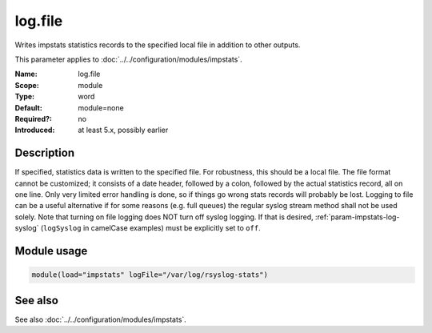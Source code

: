.. _param-impstats-log-file:
.. _impstats.parameter.module.log-file:

log.file
========

.. index::
   single: impstats; log.file
   single: log.file

.. summary-start

Writes impstats statistics records to the specified local file in addition to
other outputs.

.. summary-end

This parameter applies to :doc:`../../configuration/modules/impstats`.

:Name: log.file
:Scope: module
:Type: word
:Default: module=none
:Required?: no
:Introduced: at least 5.x, possibly earlier

Description
-----------
If specified, statistics data is written to the specified file. For robustness,
this should be a local file. The file format cannot be customized; it consists
of a date header, followed by a colon, followed by the actual statistics
record, all on one line. Only very limited error handling is done, so if things
go wrong stats records will probably be lost. Logging to file can be a useful
alternative if for some reasons (e.g. full queues) the regular syslog stream
method shall not be used solely. Note that turning on file logging does NOT turn
off syslog logging. If that is desired, :ref:`param-impstats-log-syslog`
(``logSyslog`` in camelCase examples) must be explicitly set to ``off``.

Module usage
------------
.. _impstats.parameter.module.log-file-usage:

.. code-block:: rsyslog

   module(load="impstats" logFile="/var/log/rsyslog-stats")

See also
--------
See also :doc:`../../configuration/modules/impstats`.
